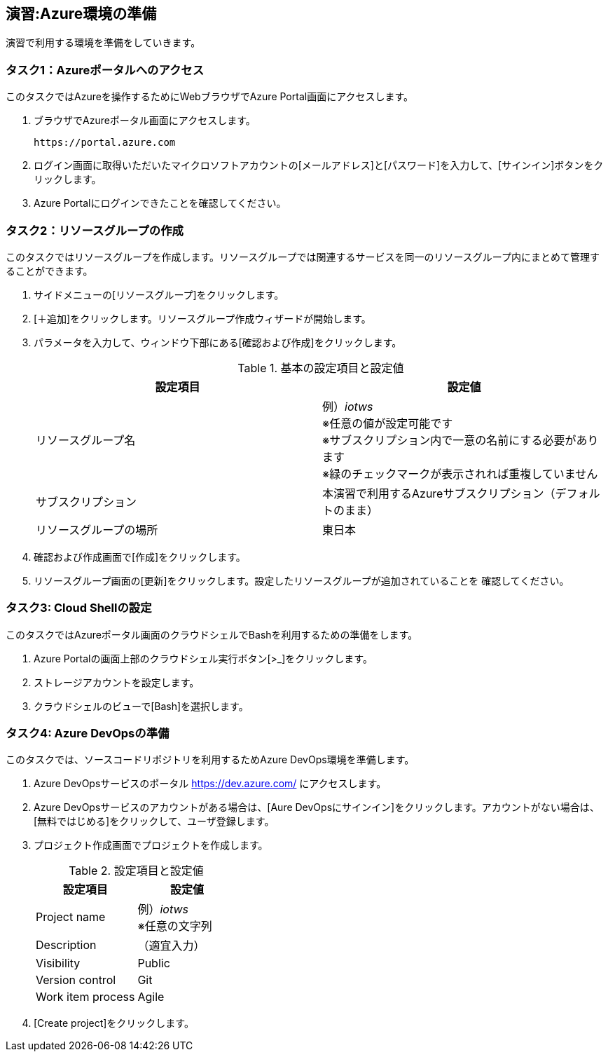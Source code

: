 ## 演習:Azure環境の準備

演習で利用する環境を準備をしていきます。

### タスク1：Azureポータルへのアクセス

このタスクではAzureを操作するためにWebブラウザでAzure Portal画面にアクセスします。

. ブラウザでAzureポータル画面にアクセスします。

  https://portal.azure.com

. ログイン画面に取得いただいたマイクロソフトアカウントの[メールアドレス]と[パスワード]を入力して、[サインイン]ボタンをクリックします。

. Azure Portalにログインできたことを確認してください。

### タスク2：リソースグループの作成

このタスクではリソースグループを作成します。リソースグループでは関連するサービスを同一のリソースグループ内にまとめて管理することができます。

. サイドメニューの[リソースグループ]をクリックします。

. [＋追加]をクリックします。リソースグループ作成ウィザードが開始します。

. パラメータを入力して、ウィンドウ下部にある[確認および作成]をクリックします。
+
.基本の設定項目と設定値
[cols="2*", options="header"]
|===
|設定項目
|設定値

|リソースグループ名
|例）_iotws_ +
※任意の値が設定可能です +
※サブスクリプション内で一意の名前にする必要があります +
※緑のチェックマークが表示されれば重複していません +

|サブスクリプション
|本演習で利用するAzureサブスクリプション（デフォルトのまま）

|リソースグループの場所
|東日本
|===

. 確認および作成画面で[作成]をクリックします。

. リソースグループ画面の[更新]をクリックします。設定したリソースグループが追加されていることを
確認してください。


### タスク3: Cloud Shellの設定

このタスクではAzureポータル画面のクラウドシェルでBashを利用するための準備をします。

. Azure Portalの画面上部のクラウドシェル実行ボタン[>_]をクリックします。

. ストレージアカウントを設定します。

. クラウドシェルのビューで[Bash]を選択します。

### タスク4: Azure DevOpsの準備

このタスクでは、ソースコードリポジトリを利用するためAzure DevOps環境を準備します。

. Azure DevOpsサービスのポータル <https://dev.azure.com/> にアクセスします。

. Azure DevOpsサービスのアカウントがある場合は、[Aure DevOpsにサインイン]をクリックします。アカウントがない場合は、[無料ではじめる]をクリックして、ユーザ登録します。

. プロジェクト作成画面でプロジェクトを作成します。
+
.設定項目と設定値
[cols="2*", options="header"]
|===
|設定項目
|設定値

|Project name
|例）_iotws_ +
※任意の文字列

|Description
|（適宜入力）

|Visibility
|Public

|Version control
|Git

|Work item process
|Agile

|===

. [Create project]をクリックします。
